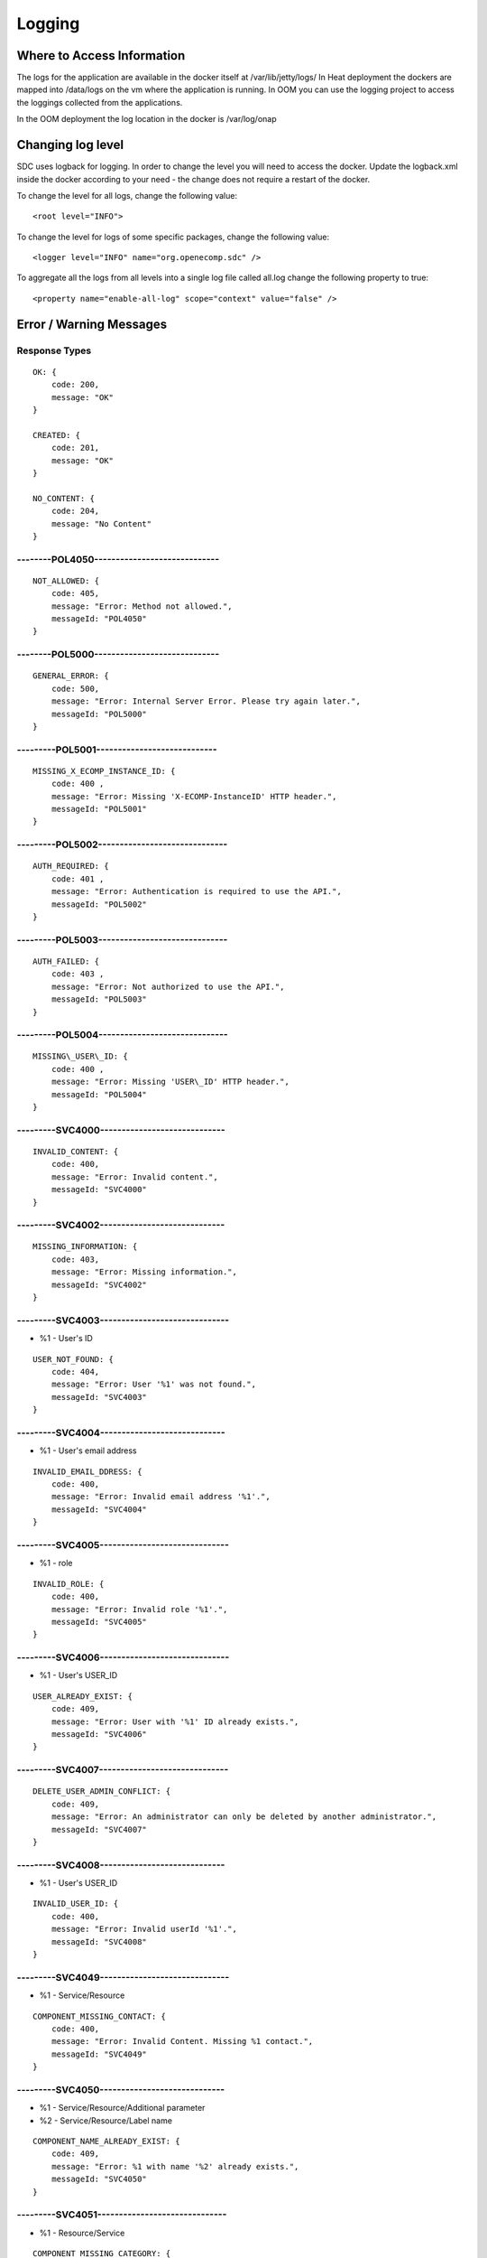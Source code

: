 .. This work is licensed under a Creative Commons Attribution 4.0 International License.
.. http://creativecommons.org/licenses/by/4.0

=======
Logging
=======

Where to Access Information
---------------------------
The logs for the application are available in the docker itself at /var/lib/jetty/logs/
In Heat deployment the dockers are mapped into /data/logs on the vm where the application is running.
In OOM you can use the logging project to access the loggings collected from the applications.

In the OOM deployment the log location in the docker is /var/log/onap


+-------------------------------+------------------------------------------+---------------------+-------------------------------------------------------------------------------------------------------------------------------------------------------------------------------------------+---------------------+
| Server                        | Location                                 | Type                | Description                                                                                                                                                                               | Rolling             |
+===============================+==========================================+=====================+===========================================================================================================================================================================================+=====================+
| BE catalog and onboarding     | /data/logs/BE/2017_03_10.stderrout.log   | Jetty server log    | The log describes info regarding Jetty startup and execution                                                                                                                              | the log rolls daily |
+                               +------------------------------------------+---------------------+-------------------------------------------------------------------------------------------------------------------------------------------------------------------------------------------+---------------------+
|                               | /data/logs/BE/SDC/SDC-BE/audit.log       | application audit   | An audit record is created for each operation in SDC                                                                                                                                      | rolls at 20 MB      |
+                               +------------------------------------------+---------------------+-------------------------------------------------------------------------------------------------------------------------------------------------------------------------------------------+---------------------+
|                               | /data/logs/BE/SDC/SDC-BE/debug.log       | application logging | We can enable higher logging on demand by editing the logback.xml inside the server docker.                                                                                               | rolls at 20 MB      |
|                               |                                          |                     | The file is located under: config/catalog-be/logback.xml.                                                                                                                                 |                     |
|                               |                                          |                     | This log holds the debug and trace level output of the application.                                                                                                                       |                     |
+                               +------------------------------------------+---------------------+-------------------------------------------------------------------------------------------------------------------------------------------------------------------------------------------+---------------------+
|                               | /data/logs/BE/SDC/SDC-BE/error.log       | application logging | This log holds the info and error level output of the application.                                                                                                                        | rolls at 20 MB      |
+                               +------------------------------------------+---------------------+-------------------------------------------------------------------------------------------------------------------------------------------------------------------------------------------+---------------------+
|                               | /data/logs/BE/SDC/SDC-BE/transaction.log | application logging | Not currently in use, will be used in future releases.                                                                                                                                     | rolls at 20 MB      |
+                               +------------------------------------------+---------------------+-------------------------------------------------------------------------------------------------------------------------------------------------------------------------------------------+---------------------+
|                               | /data/logs/BE/SDC/SDC-BE/all.log         | application logging | On demand, we can enable log aggregation into one file for easier debugging. This is done by editing the logback.xml inside the server docker.                                            | rolls at 20 MB      |
|                               |                                          |                     | The file is located under: config/catalog-be/logback.xml.                                                                                                                                 |                     |
|                               |                                          |                     | To allow this logger, set the value for this property to true This log holds all logging output of the application.                                                                       |                     |
+-------------------------------+------------------------------------------+---------------------+-------------------------------------------------------------------------------------------------------------------------------------------------------------------------------------------+---------------------+
| FE                            | /data/logs/FE/2017_03_10.stderrout.log   |  Jetty server log   | The log describes info regarding the Jetty startup and execution                                                                                                                          | the log rolls daily |
+                               +------------------------------------------+---------------------+-------------------------------------------------------------------------------------------------------------------------------------------------------------------------------------------+---------------------+
|                               | /data/logs/FE/SDC/SDC-FE/debug.log       | application logging | We can enable higher logging on demand by editing the logback.xml inside the server docker.                                                                                               | rolls at 20 MB      |
|                               |                                          |                     | The file is located,under: config/catalog-fe/logback.xml.                                                                                                                                 |                     |
|                               |                                          |                     | This log holds the debug and trace level output of the application.                                                                                                                       |                     |
+                               +------------------------------------------+---------------------+-------------------------------------------------------------------------------------------------------------------------------------------------------------------------------------------+---------------------+
|                               | /data/logs/FE/SDC/SDC-FE/error.log       | application logging | This log holds the Info and Error level output of the application.                                                                                                                        | rolls at 20 MB      |
+                               +------------------------------------------+---------------------+-------------------------------------------------------------------------------------------------------------------------------------------------------------------------------------------+---------------------+
|                               | /data/logs/FE/SDC/SDC-FE/all.log         | application logging | On demand we can enable log aggregation into one file for easier debugging, by editing the logback.xml inside the server docker.The file is located under: config/catalog-fe/logback.xml.  | rolls               |
|                               |                                          |                     | To allow this logger set this property to true                                                                                                                                            |                     |
|                               |                                          |                     | This log holds all the logging output of the application.                                                                                                                                 |                     |
+-------------------------------+------------------------------------------+---------------------+-------------------------------------------------------------------------------------------------------------------------------------------------------------------------------------------+---------------------+

Changing log level
---------------------------
SDC uses logback for logging.
In order to change the level you will need to access the docker.
Update the logback.xml inside the docker according to your need - the change does not require a restart of the docker.

To change the level for all logs, change the following value:

::

    <root level="INFO">


To change the level for logs of some specific packages, change the following value:

::

    <logger level="INFO" name="org.openecomp.sdc" />


To aggregate all the logs from all levels into a single log file called all.log change the following property to true:

::

    <property name="enable-all-log" scope="context" value="false" />




Error / Warning Messages
------------------------

Response Types
=============

::

    OK: {
        code: 200,
        message: "OK"
    }

    CREATED: {
        code: 201,
        message: "OK"
    }

    NO_CONTENT: {
        code: 204,
        message: "No Content" 
    }

--------POL4050-----------------------------
============================================

::

    NOT_ALLOWED: {
        code: 405,
        message: "Error: Method not allowed.",
        messageId: "POL4050"
    }

--------POL5000-----------------------------
============================================

::

    GENERAL_ERROR: {
        code: 500,
        message: "Error: Internal Server Error. Please try again later.",
        messageId: "POL5000"
    }

---------POL5001----------------------------
============================================

::

    MISSING_X_ECOMP_INSTANCE_ID: {
        code: 400 ,
        message: "Error: Missing 'X-ECOMP-InstanceID' HTTP header.",
        messageId: "POL5001"
    }

---------POL5002------------------------------
==============================================

::

    AUTH_REQUIRED: {
        code: 401 ,
        message: "Error: Authentication is required to use the API.",
        messageId: "POL5002"
    }

---------POL5003------------------------------
==============================================

::

    AUTH_FAILED: {
        code: 403 ,
        message: "Error: Not authorized to use the API.",
        messageId: "POL5003"
    }

---------POL5004------------------------------
==============================================

::

    MISSING\_USER\_ID: {
        code: 400 ,
        message: "Error: Missing 'USER\_ID' HTTP header.",
        messageId: "POL5004"
    }

---------SVC4000-----------------------------
=============================================

::

    INVALID_CONTENT: {
        code: 400,
        message: "Error: Invalid content.",
        messageId: "SVC4000"
    }

---------SVC4002-----------------------------
=============================================

::

    MISSING_INFORMATION: {
        code: 403,
        message: "Error: Missing information.",
        messageId: "SVC4002"
    }

---------SVC4003------------------------------
==============================================

- %1 - User's ID

::

    USER_NOT_FOUND: {
        code: 404,
        message: "Error: User '%1' was not found.",
        messageId: "SVC4003"
    }

---------SVC4004-----------------------------
=============================================

- %1 - User's email address

::

    INVALID_EMAIL_DDRESS: {
        code: 400,
        message: "Error: Invalid email address '%1'.",
        messageId: "SVC4004"
    }

---------SVC4005------------------------------
==============================================

- %1 - role

::

    INVALID_ROLE: {
        code: 400,
        message: "Error: Invalid role '%1'.",
        messageId: "SVC4005"
    }

---------SVC4006------------------------------
==============================================

- %1 - User's USER_ID

::

    USER_ALREADY_EXIST: {
        code: 409,
        message: "Error: User with '%1' ID already exists.",
        messageId: "SVC4006"
    }

---------SVC4007------------------------------
==============================================

::

    DELETE_USER_ADMIN_CONFLICT: {
        code: 409,
        message: "Error: An administrator can only be deleted by another administrator.",
        messageId: "SVC4007"
    }

---------SVC4008-----------------------------
=============================================

- %1 - User's USER_ID 

::

    INVALID_USER_ID: {
        code: 400,
        message: "Error: Invalid userId '%1'.",
        messageId: "SVC4008" 
    }

---------SVC4049------------------------------
==============================================

- %1 - Service/Resource

::

    COMPONENT_MISSING_CONTACT: {
        code: 400,
        message: "Error: Invalid Content. Missing %1 contact.",
        messageId: "SVC4049"
    }

---------SVC4050-----------------------------
=============================================

- %1 - Service/Resource/Additional parameter 
- %2 - Service/Resource/Label name

::

    COMPONENT_NAME_ALREADY_EXIST: {
        code: 409,
        message: "Error: %1 with name '%2' already exists.",
        messageId: "SVC4050"
    }

---------SVC4051------------------------------
==============================================

- %1 - Resource/Service

::

    COMPONENT_MISSING_CATEGORY: {
        code: 400,
        message: "Error: Invalid Content. Missing %1 category.", 
        messageId: "SVC4051"
    }


---------SVC4052------------------------------
==============================================

::

    COMPONENT_MISSING_TAGS: {
        code: 400,
        message: "Error: Invalid Content. At least one tag has to be specified.",
        messageId: "SVC4052"
    }

---------SVC4053------------------------------
==============================================

- %1 - service/resource

::

    COMPONENT_MISSING_DESCRIPTION: {
        code: 400,
        message: "Error: Invalid Content. Missing %1 description.",
        messageId: "SVC4053"
    }

---------SVC4054------------------------------
==============================================

- %1 - service/resource

::

    COMPONENT_INVALID_CATEGORY: {
        code: 400,
        message: "Error: Invalid Content. Invalid %1 category.",
        messageId: "SVC4054"
    }

---------SVC4055------------------------------
==============================================

::

    MISSING_VENDOR_NAME: {
        code: 400,
        message: "Error: Invalid Content. Missing vendor name.",
        messageId: "SVC4055"
    }

---------SVC4056------------------------------
==============================================

::

    MISSING_VENDOR_RELEASE: {
        code: 400,
        message: "Error: Invalid Content. Missing vendor release.",
        messageId: "SVC4056"
    }

---------SVC4057------------------------------
==============================================

::

    MISSING_DERIVED_FROM_TEMPLATE: {
        code: 400,
        message: "Error: Invalid Content. Missing derived from template specification.",
        messageId: "SVC4057"
    }

---------SVC4058------------------------------
==============================================

- %1 - service/resource

::

    COMPONENT_MISSING_ICON: {
        code: 400,
        message: "Error: Invalid Content. Missing %1 icon.",
        messageId: "SVC4058"
    }

---------SVC4059------------------------------
==============================================

- %1 - service/resource

::

    COMPONENT_INVALID_ICON: {
        code: 400,
        message: "Error: Invalid Content. Invalid %1 icon.",
        messageId: "SVC4059"
    }

---------SVC4060------------------------------
==============================================

::

    PARENT_RESOURCE_NOT_FOUND: {
        code: 400,
        message: "Error: Invalid Content. Derived from resource template was not found.",
        messageId: "SVC4060"
    }

---------SVC4061------------------------------
==============================================

::

    MULTIPLE_PARENT_RESOURCE_FOUND: {
        code: 400,
        message: "Error: Invalid Content. Multiple derived from resource template is not allowed.",
        messageId: "SVC4061"
    }

---------SVC4062------------------------------
==============================================

- %1 - service/resource

::

    MISSING_COMPONENT_NAME: {
        code: 400,
        message: "Error: Invalid Content. Missing %1 name.",
        messageId: "SVC4062"
    }

---------SVC4063------------------------------
==============================================

- %1 - service/resource

::

    RESOURCE_NOT_FOUND: {
        code: 404,
        message: "Error: Requested '%1' resource was not found.",
        messageId: "SVC4063"
    }

---------SVC4064------------------------------
==============================================

- %1 - Service/Resource/Property

::

    COMPONENT_INVALID_DESCRIPTION: {
        code: 400,
        message: "Error: Invalid Content. %1 description contains non-english characters.",
        messageId: "SVC4064"
    }

---------SVC4065------------------------------
==============================================

- %1 - Service/Resource/Property
- %2 - max resource/service name length

::

    COMPONENT_DESCRIPTION_EXCEEDS_LIMIT: {
        code: 400,
        message: "Error: Invalid Content. %1 description exceeds limit of %2 characters.",
        messageId: "SVC4065"
    }

---------SVC4066------------------------------
==============================================

- %1 - max length

::

    COMPONENT_TAGS_EXCEED_LIMIT: {
        code: 400,
        message: "Error: Invalid Content. Tags overall length exceeds limit of %1 characters.",
        messageId: "SVC4066"
    }

---------SVC4067------------------------------
==============================================

- %1 - max length

::

    VENDOR_NAME_EXCEEDS_LIMIT: {
        code: 400,
        message: "Error: Invalid Content. Vendor name exceeds limit of %1 characters.",
        messageId: "SVC4067"
    }

---------SVC4068------------------------------
==============================================

- %1 - max length

::

    VENDOR_RELEASE_EXCEEDS_LIMIT: {
        code: 400,
        message: "Error: Invalid Content. Vendor release exceeds limit of %1 characters.",
        messageId: "SVC4068"
    }

---------SVC4069------------------------------
==============================================

- %1 - Service/Resource/Product

::

    COMPONENT_INVALID_CONTACT: {
        code: 400,
        message: "Error: Invalid Content. %1 Contact Id should be in format 'mnnnnnn' or 'aannna' or 'aannnn', where m=m ,a=a-zA-Z and n=0-9",
        messageId: "SVC4069"
    }

---------SVC4070------------------------------
==============================================

- %1 - Service/Resource

::

    INVALID_COMPONENT_NAME: {
        code: 400,
        message: 'Error: Invalid Content. %1 name is not allowed to contain characters like <>:"\/|?* and space characters other than regular space.',
        messageId: "SVC4070"
    }

---------SVC4071------------------------------
==============================================

::

    INVALID_VENDOR_NAME: {
        code: 400,
        message: 'Error: Invalid Content. Vendor name is not allowed to contain characters like <>:"\/|?* and space characters other than regular space.',
        messageId: "SVC4071"
    }

---------SVC4072------------------------------
==============================================

::

    INVALID_VENDOR_RELEASE: {
        code: 400,
        message: 'Error: Invalid Content. Vendor release is not allowed to contain characters like <>:"\/|?* and space characters other than regular space.',
        messageId: "SVC4072"
    }

---------SVC4073------------------------------
==============================================

- %1 - Service/Resource
- %2 - max resource/service name

::

    COMPONENT_NAME_EXCEEDS_LIMIT: {
        code: 400,
        message: "Error: Invalid Content. %1 name exceeds limit of %2 characters.",
        messageId: "SVC4073"
    }

---------SVC4080------------------------------
==============================================

- %1 - Service/Resource name
- %2 - Service/Resource
- %3 - First name of last modifier
- %4 - Last name of last modifier
- %5 - USER_ID of last modifier

::

    COMPONENT_IN_CHECKOUT_STATE: {
        code: 403,
        message: "Error: Requested '%1' %2 is locked for modification by %3 %4(%5).",
        messageId: "SVC4080"
    }

---------SVC4081-----------------------------
=============================================

- %1 - Service/Resource name
- %2 - Service/Resource
- %3 - First name of last modifier
- %4 - Last name of last modifier
- %5 - USER_ID of last modifier

::

    COMPONENT_IN_CERT_IN_PROGRESS_STATE: {
        code: 403,
        message: "Error: Requested '%1' %2 is locked for certification by %3 %4(%5).",
        messageId: "SVC4081"
    }

-----------SVC4082---------------------------
=============================================

- %1 - Service/Resource name
- %2 - Service/Resource
- %3 - First name of last modifier
- %4 - Last name of last modifier
- %5 - USER_ID of last modifier

::

    COMPONENT_SENT_FOR_CERTIFICATION: {
        code: 403,
        message: "Error: Requested '%1' %2 is sent for certification by %3 %4(%5).",
        messageId: "SVC4082"
    }

-----------SVC4083---------------------------
=============================================

- %1 - Service/Resource name

::

    COMPONENT_VERSION_ALREADY_EXIST: {
        code: 409,
        message: "Error: Version of this %1 was already promoted.",
        messageId: "SVC4083"
    }

-----------SVC4084---------------------------
=============================================

- %1 - Service/Resource/Product name
- %2 - Service/Resource/Product
- %3 - First name of last modifier
- %4 - Last name of last modifier
- %5 - USER_ID of last modifier

::

    COMPONENT_ALREADY_CHECKED_IN: {
        code: 409,
        message: "Error: The current version of '%1' %2 was already checked-in by %3 %4(%5).",
        messageId: "SVC4084"
    }

-----------SVC4085---------------------------
=============================================

- %1 - Service/Resource/Product name
- %2 - Service/Resource/Product
- %3 - First name of last modifier
- %4 - Last name of last modifier
- %5 - USER_ID of last modifier

::

    COMPONENT_CHECKOUT_BY_ANOTHER_USER: {
        code: 403,
        message: "Error: %1 %2 has already been checked out by %3 %4(%5).",
        messageId: "SVC4085"
    }

-----------SVC4086---------------------------
=============================================

- %1  - Service/Resource name
- %2  - Service/Resource

::

    COMPONENT_IN_USE: {
        code: 403,
        message: "Error: Requested '%1' %2 is in use by another user.",
        messageId: "SVC4086"
    }

-----------SVC4087---------------------------
=============================================

- %1 - Component name
- %2 - Service/Resource/Product

::

    COMPONENT_HAS_NEWER_VERSION: {
        code: 409,
        message: "Error: Checking out of the requested version of the '%1' %2 is not allowed as a newer version exists.",
        messageId: "SVC4087"
    }

-----------SVC4088---------------------------
=============================================

- %1 - Service/Resource name
- %2 - Service/Resource
- %3 - First name of last modifier
- %4 - Last name of last modifier
- %5 - USER_ID of last modifier

::

    COMPONENT_ALREADY_CERTIFIED: {
        code: 403,
        message: "Error: Requested %1 %2 has already been certified by %3 %4(%5).",
        messageId: "SVC4088"
    }

-----------SVC4089---------------------------
=============================================

- %1 - Service/Resource name
- %2 - Service/Resource

::

    COMPONENT_NOT_READY_FOR_CERTIFICATION: {
        code: 403,
        message: "Error: Requested '%1' %2 is not ready for certification.",
        messageId: "SVC4089"
    }

-----------SVC4100---------------------------
=============================================

- %1 - property name

::

    PROPERTY_NOT_FOUND: {
        code: 404,
        message: "Error: Requested '%1' property was not found.",
        messageId: "SVC4100"
    }

-----------SVC4101---------------------------
=============================================

- %1 - property name

::

    PROPERTY_ALREADY_EXIST: {
        code: 409,
        message: "Error: Property with '%1' name already exists.",
        messageId: "SVC4101"
    }

-----------SVC4102---------------------------
=============================================

- %1 - capability type name

::

    CAPABILITY_TYPE_ALREADY_EXIST: {
        code: 409,
        message: "Error: Capability Type with name '%1' already exists.",
        messageId: "SVC4102"
    }

-----------SVC4114---------------------------
=============================================

::

    AUTH_FAILED_INVALIDE_HEADER: {
        code: 400,
        message: "Error: Invalid Authorization header.",
        messageId: "SVC4114"
    }

-----------SVC4115---------------------------
=============================================

- %1 - capability type name

::

    MISSING_CAPABILITY_TYPE: {
        code: 400,
        message: "Error: Invalid Content. Missing Capability Type '%1'.",
        messageId: "SVC4115"
    }

-----------SVC4116---------------------------
=============================================

::

    RESOURCE_INSTANCE_BAD_REQUEST: {
        code: 400,
        message: "Error: Invalid Content.",
        messageId: "SVC4116"
    }

-----------SVC4117---------------------------
=============================================

- %1 - resource instance name
- %2 - resource instance name
- %3 - requirement name

::

    RESOURCE_INSTANCE_MATCH_NOT_FOUND: {
        code: 404,
        message: "Error: Match not found between resource instance '%1' and resource instance '%2' for requirement '%3'.",
        messageId: "SVC4117"
    }

-----------SVC4118---------------------------
=============================================

- %1 - resource instance name
- %2 - resource instance name
- %3 - requirement name

::

    RESOURCE_INSTANCE_ALREADY_EXIST: {
        code: 409,
        message: "Error: Resource instances '%1' and '%2' are already associated with requirement '%3'.",
        messageId: "SVC4118"
    }

-----------SVC4119---------------------------
=============================================

- %1 - resource instance name
- %2 - resource instance name
- %3 - requirement name

::

    RESOURCE_INSTANCE_RELATION_NOT_FOUND: {
        code: 404,
        message: "Error: No relation found between resource instances '%1' and '%2' for requirement '%3'.",
        messageId: "SVC4119"
    }

-----------SVC4120---------------------------
=============================================

- %1 - User's USER_ID

::

    USER_INACTIVE: {
        code: 404,
        message: "Error: User %1 was not found.",
        messageId: "SVC4120"
    }

-----------SVC4121---------------------------
=============================================

- %1 - User's USER\_ID

::

    USER_HAS_ACTIVE_ELEMENTS: {
        code: 403,
        message: "Error: User with %1 ID can not be deleted since it has active elements(resources/services/artifacts).",
        messageId: "SVC4121"
    }

-----------SVC4122---------------------------
=============================================

- %1 - artifact type

::

    ARTIFACT_TYPE_NOT_SUPPORTED: {
        code: 400,
        message: "Error: Invalid artifact type '%1'.",
        messageId: "SVC4122"
    }

-----------SVC4123---------------------------
=============================================

::

    ARTIFACT_LOGICAL_NAME_CANNOT_BE_CHANGED: {
        code: 400,
        message: "Error: Artifact logical name cannot be changed.",
        messageId: "SVC4123"
    }

-----------SVC4124---------------------------
=============================================

::

    MISSING_ARTIFACT_TYPE: {
        code: 400,
        message: "Error: Missing artifact type.",
        messageId: "SVC4124"
    }

-----------SVC4125---------------------------
=============================================

- %1 - artifact name

::

    ARTIFACT_EXIST: {
        code: 400,
        message: "Error: Artifact '%1' already exists.",
        messageId: "SVC4125"
    }

---------SVC4126------------------------------
==============================================

- %1 - Resource/Service/Product/...
- %2 - field (tag, vendor name...)

::

    INVALID_FIELD_FORMAT: {
        code: 400,
        message: "Error:  Invalid %1 %2 format.",
        messageId: "SVC4126"
    }

-----------SVC4127---------------------------
=============================================

::

    ARTIFACT_INVALID_MD5: {
        code: 400,
        message: "Error: Invalid artifact checksum.",
        messageId: "SVC4127"
    }

-----------SVC4128---------------------------
=============================================

::

    MISSING_ARTIFACT_NAME: {
        code: 400,
        message: "Error: Invalid content. Missing artifact name.",
        messageId: "SVC4128"
    }

-----------SVC4129---------------------------
=============================================

::

    MISSING_PROJECT_CODE: {
        code: 400,
        message: "Error: Invalid Content. Missing PROJECT_CODE number.",
        messageId: "SVC4129"
    }

-----------SVC4130---------------------------
=============================================

::

    INVALID_PROJECT_CODE: {
        code: 400,
        message: "Error: Invalid Content. PROJECT_CODE must be from 3 up to 50 characters.",
        messageId: "SVC4130"
    }

-----------SVC4131---------------------------
=============================================

- %1-resource/service
- %2-artifact/artifacts
- %3-semicolon separated list of artifact

::

    COMPONENT_MISSING_MANDATORY_ARTIFACTS: {
        code: 403,
        message: "Error: Missing mandatory informational %1 %2: [%3].",
        messageId: "SVC4131"
    }

-----------SVC4132---------------------------
=============================================

- %1 - lifecycle type name

::

    LIFECYCLE_TYPE_ALREADY_EXIST: {
        code: 409,
        message: "Error: Lifecycle Type with name '%1' already exists.",
        messageId: "SVC4132"
    }

-----------SVC4133---------------------------
=============================================

- %1 - service version
- %2 - service name

::

    SERVICE_NOT_AVAILABLE_FOR_DISTRIBUTION: {
        code: 403,
        message: "Error: Version %1 of '%2' service is not available for distribution.",
        messageId: "SVC4133"
    }

-----------SVC4134---------------------------
=============================================

::

    MISSING_LIFECYCLE_TYPE: {
        code: 400,
        message: "Error: Invalid Content. Missing interface life-cycle type.",
        messageId: "SVC4134"
    }

---------SVC4135------------------------------
==============================================

::

    SERVICE_CATEGORY_CANNOT_BE_CHANGED: {
        code: 400,
        message: "Error: Service category cannot be changed once the service is certified.",
        messageId: "SVC4135"
    }

---------SVC4136------------------------------
==============================================

- %1 - distribution environment name

::

    DISTRIBUTION_ENVIRONMENT_NOT_AVAILABLE: {
        code: 500,
        message: "Error: Requested distribution environment '%1' is not available.",
        messageId: "SVC4136"
    }

---------SVC4137------------------------------
==============================================

- %1 - distribution environment name

::

    DISTRIBUTION_ENVIRONMENT_NOT_FOUND: {
        code: 400,
        message: "Error: Requested distribution environment '%1' was not found.",
        messageId: "SVC4137"
    }

---------SVC4138------------------------------
==============================================

::

    DISTRIBUTION_ENVIRONMENT_INVALID: {
        code: 400,
        message: "Error: Invalid distribution environment.",
        messageId: "SVC4138"
    }

---------SVC4139------------------------------
==============================================

- %1 - service name

::

    DISTRIBUTION_ARTIFACT_NOT_FOUND: {
        code: 409,
        message: "Error: Service '%1' cannot be distributed due to missing deployment artifacts.",
        messageId: "SVC4139"
    }

---------SVC4200------------------------------
==============================================

- %1 - Service/Resource
- %2 - max icon name length

::

    COMPONENT_ICON_EXCEEDS_LIMIT: {
        code: 400,
        message: "Error: Invalid Content. %1 icon name exceeds limit of %2 characters.",
        messageId: "SVC4200"
    }

---------SVC4300------------------------------
==============================================

::

    RESTRICTED_ACCESS: {
        code: 403,
        message: "Error: Restricted access.",
        messageId: "SVC4300"
    }

---------SVC4301------------------------------
==============================================

::

    RESTRICTED_OPERATION: {
        code: 409,
        message: "Error: Restricted operation.",
        messageId: "SVC4301"
    }

---------SVC4500------------------------------
==============================================

::

    MISSING_BODY: {
        code: 400  ,
        message: "Error: Missing request body.",
        messageId: "SVC4500"
    }

---------SVC4501------------------------------
==============================================

::

    MISSING_PUBLIC_KEY: {
        code: 400  ,
        message: "Error: Invalid Content. Missing mandatory parameter 'apiPublicKey'." ,
        messageId: "SVC4501"
    }

---------SVC4502------------------------------
==============================================

::

    DISTRIBUTION_ENV_DOES_NOT_EXIST: {
        code: 400  ,
        message: "Error: Invalid  Body  : Missing mandatory parameter 'distrEnvName'." ,
        messageId: "SVC4502"
    }

-----------SVC4503---------------------------
=============================================

- %1 - service name

::

    SERVICE_NOT_FOUND: {
        code: 404,
        message: "Error: Requested '%1' service was not found.",
        messageId: "SVC4503"
    }

---------SVC4504------------------------------
==============================================

- %1 - Service/Resource
- %2 - service/resource version

::

    COMPONENT_VERSION_NOT_FOUND: {
        code: 404,
        message: "Error: %1 version %2 was not found.",
        messageId: "SVC4504"
    }

-----------SVC4505---------------------------
=============================================

- %1 - artifact name

::

    ARTIFACT_NOT_FOUND: {
        code: 404,
        message: "Error: Artifact '%1' was not found.",
        messageId: "SVC4505"
    }

---------SVC4506------------------------------
==============================================

::

    MISSING_ENV_NAME: {
        code: 400  ,
        message: "Error: Invalid Content. Missing mandatory parameter 'distrEnvName'.",
        messageId: "SVC4506"
    }

---------SVC4507------------------------------
==============================================

::

    COMPONENT_INVALID_TAGS_NO_COMP_NAME: {
        code: 400,
        message: "Error: Invalid Content. One of the tags should be the component name.",
        messageId: "SVC4507"
    }

---------SVC4508------------------------------
==============================================

::

    SERVICE_NAME_CANNOT_BE_CHANGED: {
        code: 400,
        message: "Error: Service name cannot be changed once the service is certified.",
        messageId: "SVC4508"
    }

---------SVC4509------------------------------
==============================================

::

    SERVICE_ICON_CANNOT_BE_CHANGED: {
        code: 400,
        message: "Error: Icon cannot be changed once the service is certified.",
        messageId: "SVC4509"
    }

---------SVC4510------------------------------
==============================================

- %1 - icon name max length

::

    SERVICE_ICON_EXCEEDS_LIMIT: {
        code: 400,
        message: "Error: Invalid Content. Icon name exceeds limit of %1 characters.",
        messageId: "SVC4510"
    }

---------SVC4511------------------------------
==============================================

::

    DISTRIBUTION_REQUESTED_NOT_FOUND: {
        code: 404,
        message: "Error: Requested distribution was not found.",
        messageId: "SVC4511"
    }

---------SVC4512------------------------------
==============================================

- %1 - Distribution ID

::

    DISTRIBUTION_REQUESTED_FAILED: {
        code: 403,
        message: "Error: Requested distribution '%1' failed.",
        messageId: "SVC4512"
    }

---------SVC4513------------------------------
==============================================

::

    RESOURCE_CATEGORY_CANNOT_BE_CHANGED: {
        code: 400,
        message: "Error: Resource category cannot be changed once the resource is certified.",
        messageId: "SVC4513"
    }

---------SVC4514------------------------------
==============================================

::

    RESOURCE_NAME_CANNOT_BE_CHANGED: {
        code: 400,
        message: "Error: Resource name cannot be changed once the resource is certified.",
        messageId: "SVC4514"
    }

---------SVC4515------------------------------
==============================================

::

    RESOURCE_ICON_CANNOT_BE_CHANGED: {
        code: 400,
        message: "Error: Icon cannot be changed once the resource is certified.",
        messageId: "SVC4515"
    }

---------SVC4516------------------------------
==============================================

::

    RESOURCE_VENDOR_NAME_CANNOT_BE_CHANGED: {
        code: 400,
        message: "Error: Vendor name cannot be changed once the resource is certified.",
        messageId: "SVC4516"
    }

---------SVC4517------------------------------
==============================================

::

    RESOURCE_DERIVED_FROM_CANNOT_BE_CHANGED: {
        code: 400,
        message: "Error: Derived from resource template cannot be changed once the resource is certified.",
        messageId: "SVC4517"
    }

---------SVC4518------------------------------
==============================================

- %1 - max length

::

    COMPONENT_SINGLE_TAG_EXCEED_LIMIT: {
        code: 400,
        message: "Error: Invalid Content. Single tag exceeds limit of %1 characters.",
        messageId: "SVC4518"
    }

---------SVC4519------------------------------
==============================================

::

    INVALID_DEFAULT_VALUE: {
        code: 400,
        message: "Error: mismatch in data-type occurred for property %1. data type is %2 and default value found is %3.",
        messageId: "SVC4519"
    }

---------SVC4520------------------------------
==============================================

- %1 - service\resource

::

    ADDITIONAL_INFORMATION_MAX_NUMBER_REACHED: {
        code: 409,
        message: "Error: Maximal number of additional %1 parameters was reached.",
        messageId: "SVC4520"
    }

---------SVC4521------------------------------
==============================================

::

    ADDITIONAL_INFORMATION_EMPTY_STRING_NOT_ALLOWED: {
        code: 400,
        message: "Error: Invalid Content. The Additional information label and value cannot be empty.",
        messageId: "SVC4521"
    }

---------SVC4522------------------------------
==============================================

- %1 - label/value
- %2 - Maximal length of %1

::

    ADDITIONAL_INFORMATION_EXCEEDS_LIMIT: {
        code: 400,
        message: "Error: Invalid Content. Additional information %1 exceeds limit of %2 characters.",
        messageId: "SVC4522"
    }

---------SVC4523------------------------------
==============================================

::

    ADDITIONAL_INFORMATION_KEY_NOT_ALLOWED_CHARACTERS: {
        code: 400,
        message: 'Error: Invalid Content. Additional information label is not allowed to contain characters like <>:"\/|?* and space characters other than regular space.',
        messageId: "SVC4523"
    }

---------SVC4524------------------------------
==============================================

::

    ADDITIONAL_INFORMATION_NOT_FOUND: {
        code: 409,
        message: "Error: Requested additional information was not found.",
        messageId: "SVC4524"
    }

---------SVC4525------------------------------
==============================================

::

    ADDITIONAL_INFORMATION_VALUE_NOT_ALLOWED_CHARACTERS: {
        code: 400,
        message: 'Error: Invalid Content. Additional information contains non-English characters.',
        messageId: "SVC4525"
    }

---------SVC4526------------------------------
==============================================

::

    RESOURCE_INSTANCE_NOT_FOUND: {
        code: 404,
        message: "Error: Requested '%1' resource instance was not found.",
        messageId: "SVC4526"
    }

---------SVC4527------------------------------
==============================================

::

    ASDC_VERSION_NOT_FOUND: {
        code: 500,
        message: 'Error: ASDC version cannot be displayed.',
        messageId: "SVC4527"
    }

---------SVC4528------------------------------
==============================================

- %1-artifact url/artifact label/artifact description/VNF Service Indicator

::

    MISSING_DATA: {
        code: 400,
        message: "Error: Invalid content. Missing %1.",
        messageId: "SVC4528"
    }

---------SVC4529------------------------------
==============================================

- %1-artifact url/artifact label/artifact description/artifact name
- %2 - Maximal length of %1

::

    EXCEEDS_LIMIT: {
        code: 400,
        message: "Error: Invalid Content. %1 exceeds limit of %2 characters.",
        messageId: "SVC4529"
    }

---------SVC4530------------------------------
==============================================

::

    ARTIFACT_INVALID_TIMEOUT: {
        code: 400,
        message: "Error: Invalid Content. Artifact Timeout should be set to valid positive non-zero number of minutes.",
        messageId: "SVC4530"
    }

---------SVC4531------------------------------
==============================================

::

    SERVICE_IS_VNF_CANNOT_BE_CHANGED: {
        code: 400,
        message: "Error: VNF Indicator cannot be updated for certified service.",
        messageId: "SVC4531"
    }

---------SVC4532------------------------------
==============================================

::

    RESOURCE_INSTANCE_NOT_FOUND_ON_SERVICE: { 
        code: 404,
        message: "Error: Requested '%1' resource instance was not found on the service '%2.",
        messageId: "SVC4532"
    }

---------SVC4533------------------------------
==============================================

- %1 - artifact name("HEAT"/"HEAT_ENV"/"MURANO_PKG"/"YANG_XML")

::

    WRONG_ARTIFACT_FILE_EXTENSION: { 
        code: 400,
        message: "Error: Invalid file extension for %1 artifact type.",
        messageId: "SVC4533"
    }

---------SVC4534------------------------------
==============================================

- %1 - "HEAT"/"HEAT_ENV"

::

    INVALID_YAML: {
        code: 400,
        message: "Error: Uploaded YAML file for %1 artifact is invalid.",
        messageId: "SVC4534"
    }

---------SVC4535------------------------------
==============================================

- %1 - "HEAT"

::

    INVALID_DEPLOYMENT_ARTIFACT_HEAT: {
        code: 400,
        message: "Error: Invalid %1 artifact.",
        messageId: "SVC4535"
    }

---------SVC4536------------------------------
==============================================

- %1 - Resource/Service
- %2 - Resource/Service name
- %3 - "HEAT"/"HEAT_ENV"/"MURANO_PKG"
- %4 - "HEAT"/"HEAT_ENV"/"MURANO_PKG

::

    DEPLOYMENT_ARTIFACT_OF_TYPE_ALREADY_EXISTS: {
        code: 400,
        message: "Error: %1 '%2' already has a deployment artifact of %3 type .Please delete or update an existing %4 artifact.",
        messageId: "SVC4536"
    }

---------SVC4537------------------------------
==============================================

::

    MISSING_HEAT: {
        code: 400,
        message: "Error: Missing HEAT artifact. HEAT_ENV artifact cannot be uploaded without corresponding HEAT template.",
        messageId: "SVC4537"
    }

---------SVC4538------------------------------
==============================================

::

    MISMATCH_HEAT_VS_HEAT_ENV: {
        code: 400,
        message: "Error: Invalid artifact content. Parameter's set in HEAT_ENV '%1' artifact doesn't match the parameters in HEAT '%2' artifact.",
        messageId: "SVC4538"
    }

---------SVC4539------------------------------
==============================================

::

    INVALID_RESOURCE_PAYLOAD: {
        code: 400,
        message: "Error: Invalid resource payload.",
        messageId: "SVC4539"
    }

---------SVC4540------------------------------
==============================================

::

    INVALID_TOSCA_FILE_EXTENSION: {
        code: 400,
        message: "Error: Invalid file extension for TOSCA template.",
        messageId: "SVC4540"
    }

---------SVC4541------------------------------
==============================================

::

    INVALID_YAML_FILE: {
        code: 400,
        message: "Error: Invalid YAML file.",
        messageId: "SVC4541"
    }

---------SVC4542------------------------------
==============================================

::

    INVALID_TOSCA_TEMPLATE: {
        code: 400,
        message: "Error: Invalid TOSCA template.",
        messageId: "SVC4542"
    }

---------SVC4543------------------------------
==============================================

::

    NOT_RESOURCE_TOSCA_TEMPLATE: {
        code: 400,
        message: "Error: Imported Service TOSCA template.",
        messageId: "SVC4543"
    }

---------SVC4544------------------------------
==============================================

::

    NOT_SINGLE_RESOURCE: {
        code: 400,
        message: "Error: Imported TOSCA template should contain one resource definition.",
        messageId: "SVC4544"
    }

---------SVC4545------------------------------
==============================================

::

    INVALID_RESOURCE_NAMESPACE: {
        code: 400,
        message: "Error: Invalid resource namespace.",
        messageId: "SVC4545"
    }

---------SVC4546------------------------------
==============================================

::

    RESOURCE_ALREADY_EXISTS: {
        code: 400,
        message: "Error: Imported resource already exists in ASDC Catalog.",
        messageId: "SVC4546"
    }

---------SVC4549------------------------------
==============================================

::

    INVALID_RESOURCE_CHECKSUM: {
        code: 400,
        message: "Error: Invalid resource checksum.",
        messageId: "SVC4549"
    }

---------SVC4550------------------------------
==============================================

- %1 - Consumer salt

::

    INVALID_LENGTH: {
        code: 400,
        message: "Error: Invalid %1 length.",
        messageId: "SVC4550"
    }

---------SVC4551------------------------------
==============================================
    
- %1 - ECOMP User name

::

    ECOMP_USER_NOT_FOUND: {
        code: 404,
        message: "Error: ECOMP User '%1' was not found.",
        messageId: "SVC4551"
    }

---------SVC4552------------------------------
==============================================

::

    CONSUMER_ALREADY_EXISTS: {
        code: 409,
        message: "Error: ECOMP User already exists.",
        messageId: "SVC4552"
    }

---------SVC4553-----------------------------
=============================================

- %1 - Consumer name / Consumer password/ Consumer salt

::

    INVALID_CONTENT_PARAM: {
        code: 400,
        message: "Error: %1 is invalid.",
        messageId: "SVC4553"
    }

---------SVC4554------------------------------
==============================================

- %1 - "Resource"/"Service"

::

    COMPONENT_ARTIFACT_NOT_FOUND: {
        code: 404,
        message: "Error: Requested artifact doesn't belong to specified %1.",
        messageId: "SVC4554"
    }

---------SVC4554------------------------------
==============================================

- %1 - "Service name"

::

    SERVICE_DEPLOYMENT_ARTIFACT_NOT_FOUND: {
        code: 403,
        message: "Error: Requested '%1' service is not ready for certification. Service has to have at least one deployment artifact.",
        messageId: "SVC4554"
    }

---------SVC4555------------------------------
==============================================

- %1 - Resource/Service/Product
- %2 - Category"

::

    COMPONENT_ELEMENT_INVALID_NAME_LENGTH: {
        code: 400,
        message: "Error: Invalid %1 %2 name length.",
        messageId: "SVC4555"
    }

---------SVC4556------------------------------
==============================================

%1 - Resource/Service/Product
%2 - Category"

::

    COMPONENT_ELEMENT_INVALID_NAME_FORMAT: {
        code: 400,
        message: "Error: Invalid %1 %2 name format.",
        messageId: "SVC4556"
    }

---------SVC4557------------------------------
==============================================

- %1 - Resource/Service/Product
- %2 - Category name"

::

    COMPONENT_CATEGORY_ALREADY_EXISTS: {
        code: 409,
        message: "Error: %1 category name '%2' already exists.",
        messageId: "SVC4557"
    }

---------SVC4558------------------------------
==============================================

- %1 - service/VF
- %2 - Resource name

::

    VALIDATED_RESOURCE_NOT_FOUND: {
        code: 403,
        message: "Error: Submit for Testing is not permitted as your '%1' includes non-validated '%2' resource.",
        messageId: "SVC4558"
    }

---------SVC4559------------------------------
==============================================

- %1 - Service/VF
- %2 - Resource name

::

    FOUND_ALREADY_VALIDATED_RESOURCE: {
        code: 403,
        message: "Error: Submit for Testing is not permitted as your '%1' includes non-validated '%2' resource. Please use already available validated resource version.",
        messageId: "SVC4559"
    }

---------SVC4560------------------------------
==============================================

- %1 - Service/VF
- %2 - Resource name

::

    FOUND_LIST_VALIDATED_RESOURCES: {
        code: 403,
        message: "Error: Submit for Testing is not permitted as your '%1' includes non-validated '%2' resource. Please use one of available validated resource versions.",
        messageId: "SVC4560"
    }

---------SVC4561------------------------------
==============================================

- %1 - Resource/Product
- %2 - Category
- %3 - Category name

::

    COMPONENT_CATEGORY_NOT_FOUND: {
        code: 404,
        message: "Error: Requested %1 %2 '%3' was not found.",
        messageId: "SVC4561"
    }

---------SVC4562------------------------------
==============================================

- %1 - Resource/Product
- %2 - Sub-Category name
- %3 - Category name

::

    COMPONENT_SUB_CATEGORY_EXISTS_FOR_CATEGORY: {
        code: 409,
        message: "Error: %1 sub-category '%2' already exists under '%3' category.",
        messageId: "SVC4562"
    }

---------SVC4563------------------------------
==============================================

- %1 - Product
- %2 - Grouping name
- %3 - Sub-Category name

::

    COMPONENT_GROUPING_EXISTS_FOR_SUB_CATEGORY: {
        code: 409,
        message: "Error: %1 grouping '%2' already exists under '%3' sub-category.",
        messageId: "SVC4563"
    }

---------SVC4564------------------------------
==============================================

- %1 - Product name

::

    PRODUCT_NOT_FOUND: {
        code: 404,
        message: "Error: Requested '%1' product was not found.",
        messageId: "SVC4564"
    }

---------SVC4565------------------------------
==============================================

- %1 - "HEAT"
- %2 - Parameter type ("string" , "boolean" , "number")
- %3 - Parameter name

::

    INVALID_HEAT_PARAMETER_VALUE: {
        code: 400,
        message: "Error: Invalid %1 artifact. Invalid %2 value set for '%3' parameter.",
        messageId: "SVC4565"
    }

---------SVC4566------------------------------
==============================================

- %1 - "HEAT"
- %2 - Parameter type ("string" , "boolean" , "number")

::

    INVALID_HEAT_PARAMETER_TYPE: {
        code: 400,
        message: "Error: Invalid %1 artifact. Unsupported '%2' parameter type.",
        messageId: "SVC4566"
    }

---------SVC4567------------------------------
==============================================

- %1 - "YANG_XML"

::

    INVALID_XML: {
        code: 400,
        message: "Error: Uploaded XML file for %1 artifact is invalid.",
        messageId: "SVC4567"
    }

---------SVC4567------------------------------
==============================================

- %1 - User Name and UserId
- %2 - Checked-out/In-certification

::

    CANNOT_DELETE_USER_WITH_ACTIVE_ELEMENTS: {
        code: 409,
        message: "Error: User cannot be deleted. User '%1' has %2 projects.",
        messageId: "SVC4567"
    }

---------SVC4568------------------------------
==============================================

- %1 - User Name and UserId
- %2 - Checked-out/In-certification

::

    CANNOT_UPDATE_USER_WITH_ACTIVE_ELEMENTS: {
        code: 409,
        message: "Error: Role cannot be changed. User '%1' has %2 projects.",
        messageId: "SVC4568"
    }

---------SVC4570------------------------------
==============================================

::

    UPDATE_USER_ADMIN_CONFLICT: {
        code: 409,
        message: "Error: An administrator is not allowed to change his/her role.",
        messageId: "SVC4570"
    }

---------SVC4571------------------------------
==============================================

::

    SERVICE_CANNOT_CONTAIN_SUBCATEGORY: {
        code: 400,
        message: "Error: Sub category cannot be defined for service",
        messageId: "SVC4571"
    }

---------SVC4572------------------------------
==============================================

- %1 - Resource/Service

::

    COMPONENT_TOO_MUCH_CATEGORIES: {
        code: 400,
        message: "Error: %1 must have only 1 category",
        messageId: "SVC4572"
    }

---------SVC4574------------------------------
==============================================

::

    RESOURCE_TOO_MUCH_SUBCATEGORIES: {
        code: 400,
        message: "Error: Resource must have only 1 sub category",
        messageId: "SVC4574"
    }

---------SVC4575------------------------------
==============================================

::

    COMPONENT_MISSING_SUBCATEGORY: {
        code: 400,
        message: "Error: Missing sub category",
        messageId: "SVC4575"
    }

---------SVC4576------------------------------
==============================================

- %1 - Component type

::

    UNSUPPORTED_ERROR: {
        code: 400,
        message: "Error : Requested component type %1 is unsupported.",
        messageId: "SVC4576"
    }

---------SVC4577------------------------------
==============================================

- %1 - Resource type

::

    RESOURCE_CANNOT_CONTAIN_RESOURCE_INSTANCES: {
        code: 409,
        message: "Error : Resource of type %1 cannot contain resource instances.",
        messageId: "SVC4577"
    }

---------SVC4578------------------------------
==============================================

- %1 - Resource/Service 
- %2 - Resource/Service name 
- %3 - Artifact name

::

    DEPLOYMENT_ARTIFACT_NAME_ALREADY_EXISTS: {
        code: 400,
        message: "Error: %1 '%2' already has a deployment artifact named '%3'.",
        messageId: "SVC4578"
    }

---------SVC4579------------------------------
==============================================

- %1 - "Category/Sub-Category/Group"
- %2 - Category/Sub-Category/Grouping name.

::

    INVALID_GROUP_ASSOCIATION: {
        code: 400,
        message: "Error: Invalid group association. %1 '%2' was not found.",
        messageId: "SVC4579"
    }

---------SVC4580------------------------------
==============================================

::

    EMPTY_PRODUCT_CONTACTS_LIST: {
        code: 400,
        message: "Error: Invalid content. At least one Product Contact has to be specified.",
        messageId: "SVC4580"
    }

---------SVC4581------------------------------
==============================================

- %1 - UserId

::

    INVALID_PRODUCT_CONTACT: {
        code: 400,
        message: "Error: Invalid content. User '%1' cannot be set as Product Contact.",
        messageId: "SVC4581"
    }

---------SVC4582------------------------------
==============================================

- %1 - Product
- %2 - Abbreviated/Full"

::

    MISSING_ONE_OF_COMPONENT_NAMES: {
        code: 400,
        message: "Error: Invalid content. Missing %1 %2 name.",
        messageId: "SVC4582"
    }

---------SVC4583------------------------------
==============================================

- %1 - Icon
- %2 - Resource/Service/Product

::

    COMPONENT_PARAMETER_CANNOT_BE_CHANGED: {
        code: 400,
        message: "Error: %1 cannot be changed once the %2 is certified.",
        messageId: "SVC4583"
    }

---------SVC4584------------------------------
==============================================

- %1 - Service/VF name
- %2 - Service/VF 
- %3 - Resource instance origin type 
- %4 - Resource instance name 
- %5 - Requirement/Capability 
- %6 - Requirement/Capability name 
- %7 - Fulfilled" (for req)/Consumed (forcap)

::

    REQ_CAP_NOT_SATISFIED_BEFORE_CERTIFICATION: {
        code: 403,
        message: "Error: Requested '%1' %2 is not ready for certification. %3'%4' has to have %5 '%6' %7.",
        messageId: "SVC4584" 
    }

---------SVC4585------------------------------
==============================================

::

    INVALID\_OCCURRENCES: {
        code: 400,
        message: "Error: Invalid occurrences format.",
        messageId: "SVC4585"
    }

---------SVC4586------------------------------
==============================================

::

    INVALID_SERVICE_API_URL:{
        code: 400,
        message: 'Error: Invalid Service API URL. Please check whether your URL has a valid domain extension 
		 'and does not contain the following characters - #?&@%+;,=$<>~^\`[]{}\|"\*!',
        messageId: "SVC4586"
    }

---------SVC4587------------------------------
==============================================

- %1 - Data type name

::

    DATA_TYPE_ALREADY_EXIST: {
        code: 409,
        message: 'Error: Data type %1 already exists.',
        messageId: "SVC4587"
    }

---------SVC4588------------------------------
==============================================

- %1 - Data type name

::

    DATA_TYPE_NOR_PROPERTIES_NEITHER_DERIVED_FROM: {
        code: 400,
        message: 'Error: Invalid Data type %1. Data type must have either a valid derived from declaration or at least one valid property',
        messageId: "SVC4588"
    }

---------SVC4589------------------------------
==============================================

- %1 - Data type name

::

    DATA_TYPE_PROPERTIES_CANNOT_BE_EMPTY: {
        code: 400,
        message: "Error: Invalid Data type %1. 'properties' parameter cannot be empty if provided.",
        messageId: "SVC4589"
    }

---------SVC4590------------------------------
==============================================

- %1 - Property type name
- %2 - Property name

::

    INVALID_PROPERTY_TYPE: {
        code: 400,
        message: "Error: Invalid Property type %1 in property %2.",
        messageId: "SVC4590"
    }

---------SVC4591------------------------------
==============================================

- %1 - Property inner type
- %2 - Property name

::

    INVALID_PROPERTY_INNER_TYPE: {
        code: 400,
        message: "Error: Invalid property inner type %1, in property %2",
        messageId: "SVC4591"
    }

---------SVC4592------------------------------
==============================================

- %1 - Component instance name
- %2 - Resource instance/Service instance

::

    COMPONENT_INSTANCE_NOT_FOUND: {
        code: 404,
        message: "Error: Requested '%1' %2 was not found.",
        messageId: "SVC4592"
    }

---------SVC4593------------------------------
==============================================

- %1 - Component instance name
- %2 - Resource instance/Service instance
- %3 - Resource/Service/Product
- %4 - Container name

::

    COMPONENT_INSTANCE_NOT_FOUND_ON_CONTAINER: {
        code: 404,
        message: "Error: Requested '%1' %2 was not found on the %3 '%4'.",
        messageId: "SVC4593"
    }

---------SVC4594------------------------------
==============================================

- %1 - Requirement/Capability
- %2 - Requirement name

::

    IMPORT_DUPLICATE_REQ_CAP_NAME: {
        code: 400,
        message: "Error: Imported TOSCA template contains more than one %1 named '%2'.",
        messageId: "SVC4594"
    }

---------SVC4595------------------------------
==============================================

- %1 - Requirement/Capability
- %2 - Requirement name
- %3 - Parent containing the requirement

::

    IMPORT_REQ_CAP_NAME_EXISTS_IN_DERIVED: {
        code: 400,
        message: "Error: Imported TOSCA template contains %1 '%2' that is already defined by derived template %3.",
        messageId: "SVC4595"
    }

---------SVC4596------------------------------
==============================================

- %1 - Data type name

::

    DATA_TYPE_DERIVED_IS_MISSING: {
        code: 400,
        message: "Error: Invalid Content. The ancestor data type %1 cannot be found in the system.",
        messageId: "SVC4596"
    }

---------SVC4597------------------------------
==============================================

- %1 - Data type name
- %2 - Property names

::

    DATA_TYPE_PROPERTY_ALREADY_DEFINED_IN_ANCESTOR: {
        code: 400,
        message: "Error: Invalid Content. The data type %1 contains properties named %2 which are already defined in one of its ancestors.",
        messageId: "SVC4597"
    }

---------SVC4598------------------------------
==============================================

- %1 - Data type name

::

    DATA_TYPE_DUPLICATE_PROPERTY: {
        code: 400,
        message: "Error: Invalid Content. The data type %1 contains duplicate property.",
        messageId: "SVC4598"
    }

---------SVC4599------------------------------
==============================================

- %1 - Data type name
- %2 - Property names

::

    DATA_TYPE_PROEPRTY_CANNOT_HAVE_SAME_TYPE_OF_DATA_TYPE: {
        code: 400,
        message: "Error: Invalid Content. The data type %1 contains properties %2 which their type is this data type.",
        messageId: "SVC4599"
    }

---------SVC4600------------------------------
==============================================

- %1 - Data type name

::

    DATA_TYPE_CANNOT_HAVE_PROPERTIES: {
        code: 400,
        message: "Error: Invalid Content. The data type %1 cannot have properties since it is of type scalar",
        messageId: "SVC4600"
    }

---------SVC4601------------------------------
==============================================

::

    NOT_TOPOLOGY_TOSCA_TEMPLATE: {
        code: 400,
        message: "Error: TOSCA yaml file %1 cannot be modeled to VF as it does not contain 'topology_template.",
        messageId: "SVC4601"
    }

---------SVC4602--------------------------------
================================================

- %1 - YAML file name
- %2 - Node_Template label
- %3 - Node_Template type

::

    INVALID_NODE_TEMPLATE: {
        code: 400,
        message: "Error: TOSCA yaml file '%1' contains node_template '%2' of type '%3' that does not represent existing VFC/CP/VL",
        messageId: "SVC4602"
    }

---------SVC4603------------------------------
==============================================

- %1 - Component type
- %2 - Component name
- %3 - State

::

    ILLEGAL_COMPONENT_STATE: {
        code: 403,
        message: "Error: Component instance of %1 can not be created because the component '%2' is in an illegal state %3.",
        messageId: "SVC4603"
    }

---------SVC4604------------------------------
==============================================

- %1 - CSAR file name

::

    CSAR_INVALID: {
        code: 400,
        message: "Error: TOSCA CSAR '%1' is invalid. 'TOSCA-Metadata/Tosca.meta' file must be provided.",
        messageId: "SVC4604"
    }

---------SVC4605------------------------------
==============================================

- %1 - CSAR file name

::

    CSAR_INVALID_FORMAT: {
        code: 400,
        message: "Error: TOSCA CSAR '%1' is invalid. Invalid 'TOSCA-Metadata/Tosca.meta' file format.",
        messageId: "SVC4605"
    }

---------SVC4606------------------------------
==============================================

- %1 - Property name
- %2 - Property type
- %3 - Property innerType
- %4 - Default value

::

    INVALID_COMPLEX_DEFAULT_VALUE: {
        code: 400,
        message: "Error: Invalid default value of property %1. Data type is %2 with inner type %3 and default value found is %4.",
        messageId: "SVC4606"
    }

---------SVC4607------------------------------
==============================================

- %1 - csar file name

::

    CSAR_NOT_FOUND: {
        code: 400,
        message: "Error: TOSCA CSAR '%1' is not found.",
        messageId: "SVC4607"
    }

---------SVC4608------------------------------
==============================================

- %1 - Artifact name
- %2 - Component type
- %3 - Actual component type

::

    MISMATCH_BETWEEN_ARTIFACT_TYPE_AND_COMPONENT_TYPE: {
        code: 400,
        message: "Error: Artifact %1 is only compatible with component of type %2, but component type is %3.",
        messageId: "SVC4608"
    }

---------SVC4609------------------------------
==============================================

- %1 - INVALID_JSON

::

    INVALID_JSON: {
        code: 400,
        message: "Error: Uploaded JSON file for %1 artifact is invalid.",
        messageId: "SVC4609"
    }

---------SVC4610------------------------------
==============================================

- %1 - CSAR file name
- %2 - Missing file name

::

    YAML_NOT_FOUND_IN_CSAR: {
        code: 400,
        message: "Error - TOSCA CSAR %1 is invalid. TOSCA-Metadata/Tosca.meta refers to file %2 that is not provided.",
        messageId: "SVC4610"
    }

---------SVC4611------------------------------
==============================================

- %1 - Group name

::

    GROUP_MEMBER_EMPTY: {
        code: 400,
        message: "Error: Invalid Content. Group %1 member list was provided but does not have values",
        messageId: "SVC4611"
    }

---------SVC4612------------------------------
==============================================

- %1 - Group name

::

    GROUP_TYPE_ALREADY_EXIST: {
        code: 409,
        message: 'Error: Group type %1 already exists.',
        messageId: "SVC4612"
    }

---------SVC4613------------------------------
==============================================

- %1 - Group name
- %2 - VF name(component name)
- %3 - Actual component type [VF]

::

    GROUP_ALREADY_EXIST: {
        code: 409,
        message: "Error: Group with name '%1' already exists in %2 %3.",
        messageId: "SVC4613"
    }

---------SVC4614------------------------------
==============================================

- %1 - Group type

::

    GROUP_TYPE_IS_INVALID: {
        code: 400,
        message: "Error: Invalid content. Group type %1 does not exist",
        messageId: "SVC4614"
    }

---------SVC4615------------------------------
==============================================

- %1 - group name

::

    GROUP_MISSING_GROUP_TYPE: {
        code: 400,
        message: "Error: Invalid Content. Missing Group Type for group '%1'",
        messageId: "SVC4615"
    }

---------SVC4616------------------------------
==============================================

- %1 - Member name
- %2 - Group name
- %3 - VF name
- %4 - Component type [VF ]

::

    GROUP_INVALID_COMPONENT_INSTANCE: {
        code: 400,
        message: "Error: Member '%1' listed in group '%2' is not part of '%3' %4.",
        messageId: "SVC4616"
    }

---------SVC4617------------------------------
==============================================

- %1 - Member name
- %2 - Group name
- %3 - Group type

::

    GROUP_INVALID_TOSCA_NAME_OF_COMPONENT_INSTANCE: {
        code: 400,
        message: "Error: member %1 listed in group %2 is not part of allowed members of group type %3.",
        messageId: "SVC4617"
    }

---------SVC4618------------------------------
==============================================

- %1 - Missing file name
- %2 - CSAR file name

::

    ARTIFACT_NOT_FOUND_IN_CSAR: {
        code: 400,
        message: "Error: artifact %1 is defined in CSAR %2 manifest but is not provided",
        messageId: "SVC4618"
    }

---------SVC4619------------------------------
==============================================

- %1 - Artifact name
- %2 - Artifact type
- %3 - Existing artifact type

::

    ARTIFACT_ALREADY_EXIST_IN_DIFFERENT_TYPE_IN_CSAR: {
        code: 400,
        message: "Error: artifact %1 in type %2 already exists in type %3.",
        messageId: "SVC4619"
    }

---------SVC4620------------------------------
==============================================

::

    FAILED_RETRIVE_ARTIFACTS_TYPES: {
        code: 400,
        message: "Error: Failed to retrieve list of supported artifact types.",
        messageId: "SVC4620"
    }

---------SVC4621------------------------------
==============================================

- %1 - Artifact name
- %2 - Master

::

    ARTIFACT_ALRADY_EXIST_IN_MASTER_IN_CSAR: {
        code: 400,
        message: "Error: artifact %1 already exists in master %2 .",
        messageId: "SVC4621"
    }

---------SVC4622------------------------------
==============================================

- %1 - Artifact name
- %2 - Artifact type
- %3 - Master name
- %4 - Master type

::

    ARTIFACT_NOT_VALID_IN_MASTER: {
        code: 400,
        message: "Error: artifact %1 in type %2 can not be exists under master %3 in type %4.",
        messageId: "SVC4622"
    }

---------SVC4623------------------------------
==============================================

- %1 - Artifact name
- %2 - Artifact type
- %3 - Env name
- %4 - Existing env

::

    ARTIFACT_NOT_VALID_ENV: {
        code: 400,
        message: "Error: Artifact %1 in type %2 with env %3 already exists with another env %4",
        messageId: "SVC4623"
    }

---------SVC4624------------------------------
==============================================

- %1 - Groups names
- %2 - VF name
- %3 - Component type [VF ]

::

    GROUP_IS_MISSING: {
        code: 400,
        message: "Error: Invalid Content. The groups '%1' cannot be found under %2 %3.",
        messageId: "SVC4624"
    }

---------SVC4625------------------------------
==============================================

- %1 - Groups name

::

    GROUP_ARTIFACT_ALREADY_ASSOCIATED: {
        code: 400,
        message: "Error: Invalid Content. Artifact already associated to group '%1'.",
        messageId: "SVC4625"
    }

---------SVC4626------------------------------
==============================================

- %1 - Groups name

::

    GROUP_ARTIFACT_ALREADY_DISSOCIATED: {
        code: 400,
        message: "Error: Invalid Content. Artifact already dissociated from group '%1'.",
        messageId: "SVC4626"
    }

---------SVC4627------------------------------
==============================================

- %1 - Property name
- %2 - Group name
- %3 - Group type name

::

    GROUP_PROPERTY_NOT_FOUND: {
        code: 400,
        message: "Error: property %1 listed in group %2 is not exist in group type %3.",
        messageId: "SVC4627"
    }

---------SVC4628------------------------------
==============================================

- %1 - CSAR UUID
- %2 - VF name

::

    VSP_ALREADY_EXISTS: {
        code: 400,
        message: "Error: The VSP with UUID %1 was already imported for VF %2. Please select another or update the existing VF.",
        messageId: "SVC4628"
    }

---------SVC4629------------------------------
==============================================

- %1 - VF name

::

    MISSING_CSAR_UUID: {
        code: 400,
        message: "Error: The Csar UUID or payload name is missing for VF %1.",
        messageId: "SVC4629"
    }

---------SVC4630------------------------------
==============================================

- %1 - VF name
- %2 - New CSAR UUID
- %3 - Old CSAR UUID

::

    RESOURCE_LINKED_TO_DIFFERENT_VSP: {
        code: 400,
        message: "Error: Resource %1 cannot be updated using CsarUUID %2 since the resource is linked to a different VSP with csarUUID %3.",
        messageId: "SVC4630"
    }

---------SVC4631------------------------------
==============================================

- %1 - Policy name

::

    POLICY_TYPE_ALREADY_EXIST: {
        code: 409,
        message: "Error: Policy type %1 already exists.",
        messageId: "SVC4631"
    }

---------SVC4632------------------------------
==============================================

- %1 - Target name
- %2 - Policy type name

::

    TARGETS_NON_VALID: {
        code: 400,
        message: "Error: target %1 listed in policy type %2 is not a group or resource.",
        messageId: "SVC4632"
    }

---------SVC4633------------------------------
==============================================

- %1 - Policy name

::

    TARGETS_EMPTY: {
        code: 400,
        message: "Error: Invalid Content. Policy %1 target list was provided but does not have values",
        messageId: "SVC4633"
    }

---------SVC4634------------------------------
==============================================

::

    DATA_TYPE_CANNOT_BE_EMPTY: {
        code: 500,
        message: "Error: Data types are empty. Please import the data types.",
        messageId: "SVC4634"
    }

---------SVC4635------------------------------
==============================================

- %1 - CSAR UUID

::

    RESOURCE_FROM_CSAR_NOT_FOUND: {
        code: 400,
        message: "Error: resource from csar uuid %1 not found",
        messageId: "SVC4635"
    }

---------SVC4636------------------------------
==============================================

- %1 - Data type name

::

    DATA_TYPE_CANNOT_BE_UPDATED_BAD_REQUEST: {
        code: 400,
        message: 'Error: Data type %1 cannot be upgraded. The new data type does not contain old properties or the type of one of the properties has been changed.',
        messageId: "SVC4636"
    }

-----------SVC4637---------------------------
=============================================

- %1 - Attribute name

::

    ATTRIBUTE_NOT_FOUND: {
        code: 404,
        message: "Error: Requested '%1' attribute was not found.",
        messageId: "SVC4637"
    }

-----------SVC4638---------------------------
=============================================

- %1 - Attribute name

::

    ATTRIBUTE_ALREADY_EXIST: {
        code: 409,
        message: "Error: Attribute with '%1' name already exists.",
        messageId: "SVC4638"
    }

-----------SVC4639---------------------------
=============================================

- %1 - Property name

::

    PROPERTY_NAME_ALREADY_EXISTS: {
        code: 409,
        message: "Error: Property with '%1' name and different type already exists.",
        messageId: "SVC4639"
    }

-----------SVC4640---------------------------
=============================================

- %1 - Property name

::

    INVALID_PROPERTY: {
        code: 409,
        message: "Error: Invalid property received.",
        messageId: "SVC4640"
    }

---------SVC4641-----------------------------
=============================================

- %1 - Invalid filter
- %2 - Valid filters

::

    INVALID_FILTER_KEY: {
        code: 400,
        message: "Error: The filter %1 is not applicable. Please use one of the following filters: %2",
        messageId: "SVC4641"
    }

---------SVC4642-----------------------------
=============================================

- %1 - Asset type
- %2 - Filter

::

    NO_ASSETS_FOUND: {
        code: 404,
        message: "No %1 were found to match criteria %2",
        messageId: "SVC4642"
    }

---------SVC4643------------------------------
==============================================

- %1 - Resource"/"Product
- %2 - Sub-Category name
- %3 - Category name

::

    COMPONENT_SUB_CATEGORY_NOT_FOUND_FOR_CATEGORY: {
        code: 404,
        message: "Error: %1 sub-category '%2' not found under category '%3'.",
        messageId: "SVC4643"
    }

---------SVC4644------------------------------
==============================================

- %1 - Format

::

    CORRUPTED_FORMAT: {
        code: 400,
        message: "Error: %1 format is corrupted.",
        messageId: "SVC4644"
    }

---------SVC4645------------------------------
==============================================

- %1 - GroupType

::

    INVALID_VF_MODULE_TYPE: {
        code: 400,
        message: "Error: Invalid group type '%1' (should be VfModule).",
        messageId: "SVC4645"
    }

---------SVC4646------------------------------
==============================================

- %1 - GroupName

::

    INVALID_VF_MODULE_NAME: {
        code: 400,
        message: "Error: Invalid Content. VF Module name '%1' contains invalid characters",
        messageId: "SVC4646"
    }

---------SVC4647------------------------------
==============================================

- %1 - ModifiedName

::

    INVALID_VF_MODULE_NAME_MODIFICATION: {
        code: 400,
        message: "Error: Invalid VF Module name modification, can not modify '%1'",
        messageId: "SVC4647"
    }

---------SVC4648------------------------------
==============================================

- %1 - InputId
- %2 - ComponentId

::

    INPUT_IS_NOT_CHILD_OF_COMPONENT: {
        code: 400,
        message: "Error: Input id: '%1' is not child of component id: '%2'",
        messageId: "SVC4648"
    }

---------SVC4649------------------------------
==============================================

- %1 - GroupName

::

    GROUP_HAS_CYCLIC_DEPENDENCY: {
        code: 400,
        message: "Error: The group '%1' has cyclic dependency",
        messageId: "SVC4649"
    }

---------SVC4650------------------------------
==============================================

- %1 - Component Type
- %2 - Service Name
- %3 - Error description

::

    AAI_ARTIFACT_GENERATION_FAILED: {
        code: 500,
        message: "Error: %1 %2 automatic generation of artifacts failed. Description: %3",
        messageId: "SVC4650"
    }

---------SVC4651------------------------------
==============================================

::

    PARENT_RESOURCE_DOES_NOT_EXTEND: {
        code: 400,
        message: "Error: Once resource is certified, derived_from can be changed only to a sibling",
        messageId: "SVC4651"
    }

---------SVC4652------------------------------
==============================================

- %1 - Resource/Service

::

    COMPONENT_INVALID_SUBCATEGORY: {
        code: 400,
        message: "Error: Invalid Content. Invalid %1 sub category.",
        messageId: "SVC4652"
    }

---------SVC4653------------------------------
==============================================

- %1 - Group instance uniqueId
- %2 - Service uniqueId

::

    GROUP_INSTANCE_NOT_FOUND_ON_COMPONENT_INSTANCE: {
        code: 404,
        message: "Error: Requested group instance %1 was not found on component %2.",
        messageId: "SVC4653"
    }

---------SVC4654------------------------------
==============================================

- %1 - Group property name
- %2 - Valid min limit value
- %3 - Valid max limit value

::

    INVALID_GROUP_MIN_MAX_INSTANCES_PROPERTY_VALUE: {
        code: 400,
        message: "Error: Value of %1 must be not higher than %2, and not lower than %3.",
        messageId: "SVC4654"
    }

---------SVC4655------------------------------
==============================================

- %1 - Group property name
- %2 - Valid min limit value
- %3 - Valid max limit value

::

    INVALID_GROUP_INITIAL_COUNT_PROPERTY_VALUE: {
        code: 400,
        message: "Error: Value of %1 must be between %2 and %3.",
        messageId: "SVC4655"
    }

---------SVC4656------------------------------
==============================================

- %1 - Group property name
- %2 - Lower/Higher
- %3 - Valid max/min value

::

    INVALID_GROUP_PROPERTY_VALUE_LOWER_HIGHER: {
        code: 400,
        message: "Error: Value of %1 must be %2 or equals to %3.",
        messageId: "SVC4656"
    }

---------SVC4657------------------------------
==============================================

- %1 - CertificationRequest/StartTesting

::

    RESOURCE_VFCMT_LIFECYCLE_STATE_NOT_VALID: {
        code: 400,
        message: "Error - Lifecycle state %1 is not valid for resource of type VFCMT",
        messageId: "SVC4657"
    }

---------SVC4658------------------------------
==============================================

- %1 – Asset type [Service/Resource]
- %2 – Main asset uuid
- %3 – Not found asset type [Service/Resource]
- %4 – Not found asset name

::

    ASSET_NOT_FOUND_DURING_CSAR_CREATION: {
        code: 400,
        message: "Error: CSAR packaging failed for %1 %2. %3 %4 was not found",
        messageId: "SVC4658"
    }

---------SVC4659------------------------------
==============================================

- %1 – asset type [Service/Resource]
- %2 – Main asset UUID
- %3 – Artifact name
- %4 – Artifact uuid

::

    ARTIFACT_PAYLOAD_NOT_FOUND_DURING_CSAR_CREATION: {
        code: 400,
        message: "Error: CSAR packaging failed for %1 %2. Artifact %3 [%4] was not found",
        messageId: "SVC4659"
    }

---------SVC4660------------------------------
==============================================

- %1 - Asset type
- %2 - Matching generic node type name

::

    GENERIC_TYPE_NOT_FOUND: {
        code: 404,
        message: "Creation of %1 failed. Generic type %2 was not found",
        messageId: "SVC4660"
    }

---------SVC4661------------------------------
==============================================

- %1 - Asset type
- %2 - Matching generic node type name

::

    TOSCA_SCHEMA_FILES_NOT_FOUND: {
        code: 400,
        message: "Error: CSAR packaging failed. TOSCA schema files for SDC-Version: %1 and Conformance-Level %2 were not found",
        messageId: "SVC4661"
    }

---------SVC4662------------------------------
==============================================

- %1 - File name
- %2 - Parser error

::

    TOSCA_PARSE_ERROR: {
        code: 400,
        message: "Error: Invalid TOSCA template in file %1. %2",
        messageId: "SVC4662"
    }

---------SVC4663------------------------------
==============================================

- %1 - Max length

::

    RESOURCE_VENDOR_MODEL_NUMBER_EXCEEDS_LIMIT: {
        code: 400,
        message: "Error: Invalid Content. Resource vendor model number exceeds limit of %1 characters.",
        messageId: "SVC4663"
    }

---------SVC4664------------------------------
==============================================

::

    INVALID_RESOURCE_VENDOR_MODEL_NUMBER: {
        code: 400,
        message: 'Error: Invalid Content. Resource vendor model number is not allowed to contain characters like <>:"\/|?* and space characters other than regular space.',
        messageId: "SVC4664"
    }

---------SVC4665------------------------------
==============================================

- %1 - Max length

::

    SERVICE_TYPE_EXCEEDS_LIMIT: {
        code: 400,
        message: "Error: Invalid Content. Service type exceeds limit of %1 characters.",
        messageId: "SVC4665"
    }

---------SVC4666------------------------------
==============================================

::

    INVALID_SERVICE_TYPE: {
        code: 400,
        message: 'Error: Invalid Content. Service type is not allowed to contain characters like <>:"\/|?* and space characters other than regular space.',
        messageId: "SVC4666"
    }

---------SVC4667------------------------------
==============================================

- %1 - Max length

::

    SERVICE_ROLE_EXCEEDS_LIMIT: {
        code: 400,
        message: "Error: Invalid Content. Service role exceeds limit of %1 characters.",
        messageId: "SVC4667"
    }

---------SVC4668------------------------------
==============================================

::

    INVALID_SERVICE_ROLE: {
        code: 400,
        message: 'Error: Invalid Content. Service role is not allowed to contain characters like <>:"\/|?* and space characters other than regular space.',
        messageId: "SVC4668"
    }

---------SVC4669-----------------------------
=============================================

::

    INVALID_RESOURCE_TYPE: {
        code: 400,
        message: "Error: Invalid resource type.",
        messageId: "SVC4669"
    }

---------SVC4670------------------------------
==============================================

::

    ARTIFACT_NAME_INVALID: {
        code: 400,
        message: "Error: Artifact name is invalid.",
        messageId: "SVC4670"
    }

---------SVC4671------------------------------
==============================================

- %1 - VSP name
- %2 - VFC name

::

    CFVC_LOOP_DETECTED: {
        code: 400,
        message: 'Error: VSP %1 cannot be imported. The VSP contains internal loop in VFC %2',
        messageId: "SVC4671"
    }

---------SVC4672------------------------------
==============================================

- %1 - capability uniqueId
- %2 - instance uniqueId
- %3 - container uniqueId

::

    CAPABILITY_OF_INSTANCE_NOT_FOUND_ON_CONTAINER: {
        code: 404,
        message: "Error: Requested capability %1 of instance %2 was not found on the container %3.",
        messageId: "SVC4672"
    }

---------SVC4673------------------------------
==============================================

- %1 - requirement uniqueId
- %2 - instance uniqueId
- %3 - container uniqueId

::

    REQUIREMENT_OF_INSTANCE_NOT_FOUND_ON_CONTAINER: {
        code: 404,
        message: "Error: Requested requirement %1 of instance %2 was not found on the container %3.",
        messageId: "SVC4673"
    }

---------SVC4674-----------------------------
=============================================

- %1 - relation Id
- %2 - container uniqueId

::

    RELATION_NOT_FOUND: {
        code: 404,
        message: "Error: Requested relation %1 was not found on the container %2.",
        messageId: "SVC4674"
    }

---------SVC4675------------------------------
==============================================

::

    INVALID_SERVICE_STATE: {
        code: 409,
        message: "Service state is invalid for this action",
        messageId: "SVC4675"
    }

---------SVC4676------------------------------
==============================================

::

    INVALID_RESPONSE_FROM_PROXY: {
        code: 502,
        message: "Error: The server was acting as a gateway or proxy and received an invalid response from the upstream server",
        messageId: "SVC4676"
    }

---------SVC4677------------------------------
==============================================

::

    API_RESOURCE_NOT_FOUND: {
        code: 404,
        message: "Error: Requested '%1' was not found.",
        messageId: "SVC4677"
    }

---------SVC4678------------------------------
==============================================

::

    BAD_REQUEST_MISSING_RESOURCE: {
        code: 400,
        message: "Error: The required resource name/id  is missing in the request",
        messageId: "SVC4678"
    }

---------SVC4679------------------------------
==============================================

- %1 forwarding path name maximum length

::

    FORWARDING_PATH_NAME_MAXIMUM_LENGTH: {
        code: 400,
        message: "Forwarding path name too long, , maximum allowed 200 characters : '%1'.",
        messageId: "SVC4679"
    }

---------SVC4680------------------------------
==============================================

- %1 Forwarding path name already in use

::

    FORWARDING_PATH_NAME_ALREADY_IN_USE: {
        code: 400,
        message: "Forwarding path name already in use : '%1'.",
        messageId: "SVC4680"
    }

---------SVC4681------------------------------
==============================================

- %1 Forwarding path name empty

::

    FORWARDING_PATH_NAME_EMPTY: {
        code: 400,
        message: "Forwarding Path Name can't be empty .",
        messageId: "SVC4681"
    }

---------SVC4682------------------------------
==============================================

- %1 - resource uniqueId
- %2 - resource component type

::

    RESOURCE_CANNOT_CONTAIN_POLICIES: {
        code: 400,
        message: "Error: The resource %1 type of %2 cannot contain policies.",
        messageId: "SVC4682"
    }

---------SVC4683------------------------------
==============================================

- %1 - policy uniqueId
- %2 - component uniqueId

::

    POLICY_NOT_FOUND_ON_CONTAINER: {
        code: 404,
        message: "Error: Requested policy %1 was not found on the container %2.",
        messageId: "SVC4683"
    }

---------SVC4684------------------------------
==============================================

- %1 - policy name

::

    INVALID_POLICY_NAME: {
        code: 400,
        message: "Error: Invalid policy name %1 received.",
        messageId: "SVC4684"
    }

---------SVC4685------------------------------
==============================================

- %1 - policy name

::

    POLICY_NAME_ALREADY_EXIST: {
        code: 409,
        message: "Error: The policy with the name %1 already exists.",
        messageId: "SVC4685"
    }

---------SVC4686------------------------------
==============================================

- %1 - policy name

::

    POLICY_TARGET_DOES_NOT_EXIST: {
        code: 400,
        message: "Error: The targets %1 are not valid, all targets have to be on the topologyTemplate.",
        messageId: "SVC4686"
    }

---------SVC4687------------------------------
==============================================

- %1 - policy type
- %2 - component type

::

    EXCLUDED_POLICY_TYPE: {
        code: 400,
        message: "Error: The policy of the type %1 excluded to add to a component of the type %2.",
        messageId: "SVC4687"
    }

---------SVC4688------------------------------
==============================================

- %1 - group type
- %2 - component type

::

    GROUP_TYPE_ILLEGAL_PER_COMPONENT: {
        code: 400,
        message: "Error: group type %1 not permitted in component of type %2",
        messageId: "SVC4688"
    }

---------SVC4689------------------------------
==============================================

- %1 - group type
- %2 - component type

::

    POLICY_TARGET_TYPE_DOES_NOT_EXIST: {
        code: 400,
        message: "Error: The target types %1 are not valid.",
        messageId: "SVC4689"
    }

---------SVC4690------------------------------
==============================================

- %1 forwarding path protocol maximum length

::

    FORWARDING_PATH_PROTOCOL_MAXIMUM_LENGTH: {
        code: 400,
        message: "Forwarding path protocol too long, , maximum allowed 200 characters : '%1'.",
        messageId: "SVC4690"
    }

---------SVC4691------------------------------
==============================================

- %1 forwarding path destination port maximum length

::

    FORWARDING_PATH_DESTINATION_PORT_MAXIMUM_LENGTH: {
        code: 400,
        message: "Forwarding path destination port too long, , maximum allowed 200 characters : '%1'.",
        messageId: "SVC4691"
    }

---------POL4692------------------------------
==============================================

::

    MISSING_OLD_COMPONENT_INSTANCE: {
        code: 400  ,
        message: "Error: Missing 'componentInstanceId' HTTP param.",
        messageId: "POL4692"
    }

---------POL4693------------------------------
==============================================

::

    MISSING_NEW_COMPONENT_INSTANCE: {
        code: 400  ,
        message: "Error: Missing 'newComponentInstanceId' HTTP param.",
        messageId: "POL4693"
    }

---------SVC4694------------------------------
==============================================
- %1 External Reference Value

::

    EXT_REF_NOT_FOUND: {
        code: 404,
        message: "Error: External Reference '%1' was not found.",
        messageId: "SVC4694"
    }

---------SVC4695-----------------------------
==============================================

- %1 - Interface operation type

::

    INTERFACE_OPERATION_TYPE_ALREADY_IN_USE: {
      code: 400,
      message: "Error: Interface Operation type %1 already in use",
      messageId: "SVC4695"
    }

---------SVC4696-----------------------------
==============================================

- %1 - workflow operation type

::

    INTERFACE_OPERATION_TYPE_INVALID: {
      code: 400,
      message: "Error: Interface Operation type %1 is Invalid, Operation type should not contain
                	special character, space, numbers  and  should not be greater than 200 characters ",
      messageId: "SVC4696"
    }

---------SVC4697-----------------------------
==============================================

::

    INTERFACE_OPERATION_TYPE_MANDATORY: {
      code: 404,
      message: "Error: Interface Operation type is mandatory, Operation type can't be empty",
      messageId: "SVC4697"
    }

---------SVC4698-----------------------------
==============================================

- %1 - workflow operation description

::


    INTERFACE_OPERATION_DESCRIPTION_MAX_LENGTH: {
      code: 400,
      message: "Error: Interface Operation description %1 is invalid, maximum 200 characters allowed",
      messageId: "SVC4698"
    }

---------SVC4699-----------------------------
==============================================

::

    INTERFACE_OPERATION_INPUT_NAME_ALREADY_IN_USE: {
      code: 400,
      message: "Error: Interface Operation input parameter names %1 already in use",
      messageId: "SVC4699"
    }

---------SVC4700-----------------------------
==============================================

::

    INTERFACE_OPERATION_OUTPUT_NAME_INVALID: {
      code: 400,
      message: "Error: Interface Operation output parameters invalid, should be unique and mandatory",
      messageId: "SVC4700"
    }

---------SVC4701-----------------------------
==============================================

- %1 - resource Id

::

    INTERFACE_OPERATION_NOT_FOUND: {
      code: 404,
      message: "Error: Interface operations not found in the resource %1",
      messageId: "SVC4701"
    }

---------SVC46702-----------------------------
==============================================

::

    INTERFACE_OPERATION_NOT_DELETED: {
      code: 404,
      message: "Error: Failed to delete interface operation.",
      messageId: "SVC4702"
    }

---------SVC4703-----------------------------
==============================================

- %1 – asset type [service / resource ]
- %2 – main asset uuid

::

    ERROR_DURING_CSAR_CREATION: {
      code: 404,
      message: "Error: CSAR packaging failed for %1 %2.",
      messageId: "SVC4702"
    }

---------SVC46703-----------------------------
==============================================

::

    INTERFACE_OPERATION_INPUT_NAME_MANDATORY: {
      code: 404,
      message: "Error: Interface operation input  parameter name should not be empty",
      messageId: "SVC46703"
    }
